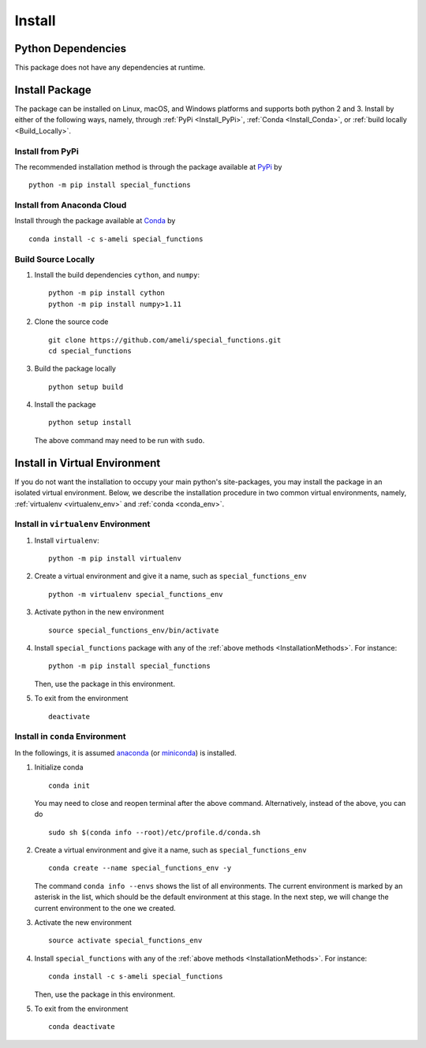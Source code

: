 *******
Install
*******

===================
Python Dependencies
===================

This package does not have any dependencies at runtime.

.. _InstallationMethods:

===============
Install Package
===============

The package can be installed on Linux, macOS, and Windows platforms and supports both python 2 and 3. Install by either of the following ways, namely, through :ref:`PyPi <Install_PyPi>`, :ref:`Conda <Install_Conda>`, or :ref:`build locally <Build_Locally>`.

.. _Install_PyPi:

-----------------
Install from PyPi
-----------------

|pypi| |format| |implementation| |pyversions|

The recommended installation method is through the package available at `PyPi <https://pypi.org/project/special_functions>`_ by

::
      
    python -m pip install special_functions

.. _Install_Conda:

---------------------------
Install from Anaconda Cloud
---------------------------

|conda| |conda-version| |conda-platform|

Install through the package available at `Conda <https://anaconda.org/s-ameli/special_functions>`_ by

::

    conda install -c s-ameli special_functions

.. _Build_Locally:

--------------------
Build Source Locally
--------------------

|release|

1. Install the build dependencies ``cython``, and ``numpy``:

   ::
         
       python -m pip install cython
       python -m pip install numpy>1.11

2. Clone the source code
   
   ::
       
       git clone https://github.com/ameli/special_functions.git
       cd special_functions

3. Build the package locally

   ::
       
       python setup build

4. Install the package

   ::
       
       python setup install

   The above command may need to be run with ``sudo``.

.. The third installation method does not install the dependencies automatically. The dependencies should be installed separately such as with ``pip`` below. In the same root directory of the package (where the file ``requirements.txt`` can be found) run
..
.. ::
..
..     python -m pip install -r requirements.txt
..
.. Alternatively, the dependencies can be installed with ``conda`` by
..
.. ::
..
..     conda install --file requirements.txt

==============================
Install in Virtual Environment
==============================

If you do not want the installation to occupy your main python's site-packages, you may install the package in an isolated virtual environment. Below, we describe the installation procedure in two common virtual environments, namely, :ref:`virtualenv <virtualenv_env>` and :ref:`conda <conda_env>`.

.. _virtualenv_env:

-------------------------------------
Install in ``virtualenv`` Environment
-------------------------------------

1. Install ``virtualenv``:

   ::

       python -m pip install virtualenv

2. Create a virtual environment and give it a name, such as ``special_functions_env``

   ::

       python -m virtualenv special_functions_env

3. Activate python in the new environment

   ::

       source special_functions_env/bin/activate

4. Install ``special_functions`` package with any of the :ref:`above methods <InstallationMethods>`. For instance:

   ::

       python -m pip install special_functions
   
   Then, use the package in this environment.

5. To exit from the environment

   ::

       deactivate

.. _conda_env:

--------------------------------
Install in ``conda`` Environment
--------------------------------

In the followings, it is assumed `anaconda <https://www.anaconda.com/products/individual#Downloads>`_ (or `miniconda <https://docs.conda.io/en/latest/miniconda.html>`_) is installed.

1. Initialize conda

   ::

       conda init

   You may need to close and reopen terminal after the above command. Alternatively, instead of the above, you can do

   ::

       sudo sh $(conda info --root)/etc/profile.d/conda.sh

2. Create a virtual environment and give it a name, such as ``special_functions_env``

   ::

       conda create --name special_functions_env -y

   The command ``conda info --envs`` shows the list of all environments. The current environment is marked by an asterisk in the list, which should be the default environment at this stage. In the next step, we will change the current environment to the one we created.

3. Activate the new environment

   ::

       source activate special_functions_env

4. Install ``special_functions`` with any of the :ref:`above methods <InstallationMethods>`. For instance:

   ::

       conda install -c s-ameli special_functions
   
   Then, use the package in this environment.

5. To exit from the environment

   ::

       conda deactivate

.. |implementation| image:: https://img.shields.io/pypi/implementation/special_functions
.. |pyversions| image:: https://img.shields.io/pypi/pyversions/special_functions
.. |format| image:: https://img.shields.io/pypi/format/special_functions
.. |pypi| image:: https://img.shields.io/pypi/v/special_functions
.. |conda| image:: https://anaconda.org/s-ameli/special_functions/badges/installer/conda.svg
   :target: https://anaconda.org/s-ameli/special_functions
.. |platforms| image:: https://img.shields.io/conda/pn/s-ameli/special_functions?color=orange?label=platforms
   :target: https://anaconda.org/s-ameli/special_functions
.. |conda-version| image:: https://img.shields.io/conda/v/s-ameli/special_functions
   :target: https://anaconda.org/s-ameli/special_functions
.. |release| image:: https://img.shields.io/github/v/tag/ameli/special_functions
   :target: https://github.com/ameli/special_functions/releases/
.. |conda-platform| image:: https://anaconda.org/s-ameli/special_functions/badges/platforms.svg
   :target: https://anaconda.org/s-ameli/special_functions
